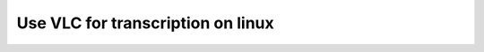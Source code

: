 ####################################
 Use VLC for transcription on linux
####################################

.. todo::

   This page is under construction. Please refer the old documentation page: https://wiki.videolan.org/How_to_use_VLC_for_transcription_in_linux/

